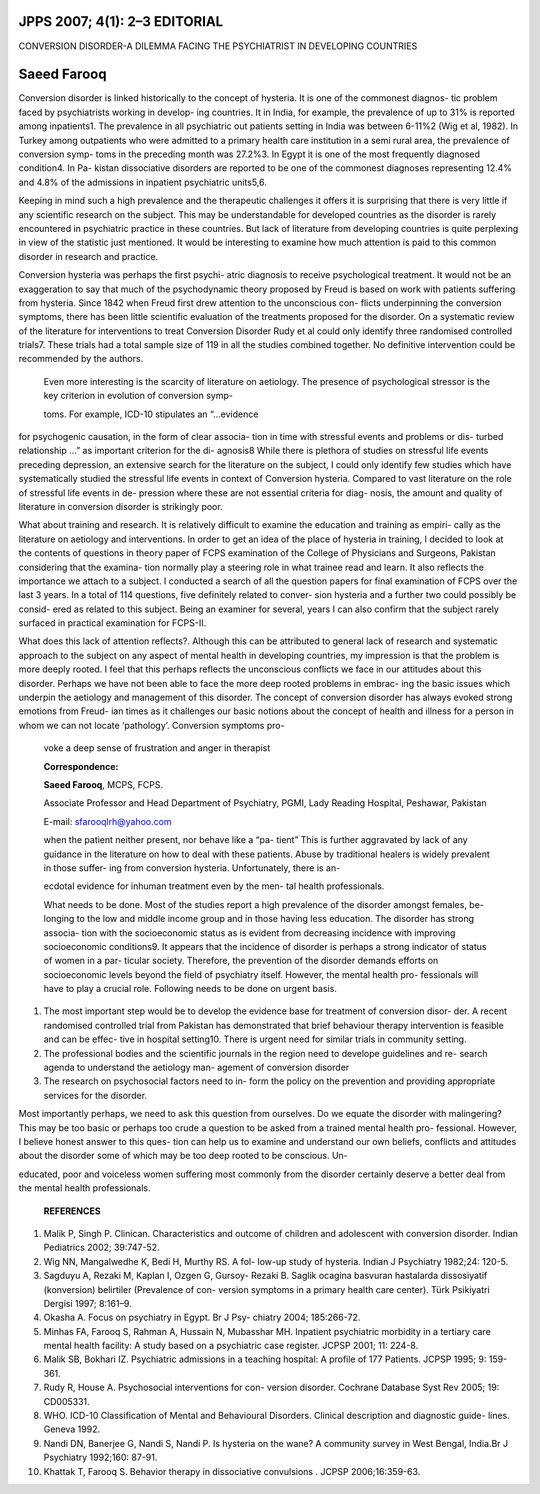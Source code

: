 JPPS 2007; 4(1): 2–3 EDITORIAL
==============================

CONVERSION DISORDER-A DILEMMA FACING THE PSYCHIATRIST IN DEVELOPING
COUNTRIES

Saeed Farooq
============

Conversion disorder is linked historically to the concept of hysteria.
It is one of the commonest diagnos- tic problem faced by psychiatrists
working in develop- ing countries. It in India, for example, the
prevalence of up to 31% is reported among inpatients1. The prevalence in
all psychiatric out patients setting in India was between 6-11%2 (Wig et
al, 1982). In Turkey among outpatients who were admitted to a primary
health care institution in a semi rural area, the prevalence of
conversion symp- toms in the preceding month was 27.2%3. In Egypt it is
one of the most frequently diagnosed condition4. In Pa- kistan
dissociative disorders are reported to be one of the commonest diagnoses
representing 12.4% and 4.8% of the admissions in inpatient psychiatric
units5,6.

Keeping in mind such a high prevalence and the therapeutic challenges it
offers it is surprising that there is very little if any scientific
research on the subject. This may be understandable for developed
countries as the disorder is rarely encountered in psychiatric practice
in these countries. But lack of literature from developing countries is
quite perplexing in view of the statistic just mentioned. It would be
interesting to examine how much attention is paid to this common
disorder in research and practice.

Conversion hysteria was perhaps the first psychi- atric diagnosis to
receive psychological treatment. It would not be an exaggeration to say
that much of the psychodynamic theory proposed by Freud is based on work
with patients suffering from hysteria. Since 1842 when Freud first drew
attention to the unconscious con- flicts underpinning the conversion
symptoms, there has been little scientific evaluation of the treatments
proposed for the disorder. On a systematic review of the literature for
interventions to treat Conversion Disorder Rudy et al could only
identify three randomised controlled trials7. These trials had a total
sample size of 119 in all the studies combined together. No definitive
intervention could be recommended by the authors.

   Even more interesting is the scarcity of literature on aetiology. The
   presence of psychological stressor is the key criterion in evolution
   of conversion symp-

   toms. For example, ICD-10 stipulates an “...evidence

for psychogenic causation, in the form of clear associa- tion in time
with stressful events and problems or dis- turbed relationship ...” as
important criterion for the di- agnosis8 While there is plethora of
studies on stressful life events preceding depression, an extensive
search for the literature on the subject, I could only identify few
studies which have systematically studied the stressful life events in
context of Conversion hysteria. Compared to vast literature on the role
of stressful life events in de- pression where these are not essential
criteria for diag- nosis, the amount and quality of literature in
conversion disorder is strikingly poor.

What about training and research. It is relatively difficult to examine
the education and training as empiri- cally as the literature on
aetiology and interventions. In order to get an idea of the place of
hysteria in training, I decided to look at the contents of questions in
theory paper of FCPS examination of the College of Physicians and
Surgeons, Pakistan considering that the examina- tion normally play a
steering role in what trainee read and learn. It also reflects the
importance we attach to a subject. I conducted a search of all the
question papers for final examination of FCPS over the last 3 years. In
a total of 114 questions, five definitely related to conver- sion
hysteria and a further two could possibly be consid- ered as related to
this subject. Being an examiner for several, years I can also confirm
that the subject rarely surfaced in practical examination for FCPS-II.

What does this lack of attention reflects?. Although this can be
attributed to general lack of research and systematic approach to the
subject on any aspect of mental health in developing countries, my
impression is that the problem is more deeply rooted. I feel that this
perhaps reflects the unconscious conflicts we face in our attitudes
about this disorder. Perhaps we have not been able to face the more deep
rooted problems in embrac- ing the basic issues which underpin the
aetiology and management of this disorder. The concept of conversion
disorder has always evoked strong emotions from Freud- ian times as it
challenges our basic notions about the concept of health and illness for
a person in whom we can not locate ‘pathology’. Conversion symptoms pro-

   voke a deep sense of frustration and anger in therapist

   **Correspondence:**

   **Saeed Farooq**, MCPS, FCPS.

   Associate Professor and Head Department of Psychiatry, PGMI, Lady
   Reading Hospital, Peshawar, Pakistan

   E-mail: sfarooqlrh@yahoo.com

   when the patient neither present, nor behave like a “pa- tient” This
   is further aggravated by lack of any guidance in the literature on
   how to deal with these patients. Abuse by traditional healers is
   widely prevalent in those suffer- ing from conversion hysteria.
   Unfortunately, there is an-

   ecdotal evidence for inhuman treatment even by the men- tal health
   professionals.

   What needs to be done. Most of the studies report a high prevalence
   of the disorder amongst females, be- longing to the low and middle
   income group and in those having less education. The disorder has
   strong associa- tion with the socioeconomic status as is evident from
   decreasing incidence with improving socioeconomic conditions9. It
   appears that the incidence of disorder is perhaps a strong indicator
   of status of women in a par- ticular society. Therefore, the
   prevention of the disorder demands efforts on socioeconomic levels
   beyond the field of psychiatry itself. However, the mental health
   pro- fessionals will have to play a crucial role. Following needs to
   be done on urgent basis.

1. The most important step would be to develop the evidence base for
   treatment of conversion disor- der. A recent randomised controlled
   trial from Pakistan has demonstrated that brief behaviour therapy
   intervention is feasible and can be effec- tive in hospital
   setting10. There is urgent need for similar trials in community
   setting.

2. The professional bodies and the scientific journals in the region
   need to develope guidelines and re- search agenda to understand the
   aetiology man- agement of conversion disorder

3. The research on psychosocial factors need to in- form the policy on
   the prevention and providing appropriate services for the disorder.

Most importantly perhaps, we need to ask this question from ourselves.
Do we equate the disorder with malingering? This may be too basic or
perhaps too crude a question to be asked from a trained mental health
pro- fessional. However, I believe honest answer to this ques- tion can
help us to examine and understand our own beliefs, conflicts and
attitudes about the disorder some of which may be too deep rooted to be
conscious. Un-

educated, poor and voiceless women suffering most commonly from the
disorder certainly deserve a better deal from the mental health
professionals.

   **REFERENCES**

1.  Malik P, Singh P. Clinican. Characteristics and outcome of children
    and adolescent with conversion disorder. Indian Pediatrics 2002;
    39:747-52.

2.  Wig NN, Mangalwedhe K, Bedi H, Murthy RS. A fol- low-up study of
    hysteria. Indian J Psychiatry 1982;24: 120-5.

3.  Sagduyu A, Rezaki M, Kaplan I, Ozgen G, Gursoy- Rezaki B. Saglik
    ocagina basvuran hastalarda dissosiyatif (konversion) belirtiler
    (Prevalence of con- version symptoms in a primary health care
    center). Türk Psikiyatri Dergisi 1997; 8:161–9.

4.  Okasha A. Focus on psychiatry in Egypt. Br J Psy- chiatry 2004;
    185:266-72.

5.  Minhas FA, Farooq S, Rahman A, Hussain N, Mubasshar MH. Inpatient
    psychiatric morbidity in a tertiary care mental health facility: A
    study based on a psychiatric case register. JCPSP 2001; 11: 224-8.

6.  Malik SB, Bokhari IZ. Psychiatric admissions in a teaching hospital:
    A profile of 177 Patients. JCPSP 1995; 9: 159-361.

7.  Rudy R, House A. Psychosocial interventions for con- version
    disorder. Cochrane Database Syst Rev 2005; 19: CD005331.

8.  WHO. ICD-10 Classification of Mental and Behavioural Disorders.
    Clinical description and diagnostic guide- lines. Geneva 1992.

9.  Nandi DN, Banerjee G, Nandi S, Nandi P. Is hysteria on the wane? A
    community survey in West Bengal, India.Br J Psychiatry 1992;160:
    87-91.

10. Khattak T, Farooq S. Behavior therapy in dissociative convulsions .
    JCPSP 2006;16:359-63.
